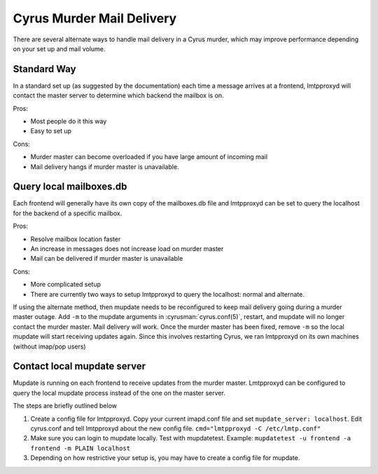 .. _murder-mail-delivery:

==========================
Cyrus Murder Mail Delivery
==========================

There are several alternate ways to handle mail delivery in a Cyrus murder, which may improve performance depending on your set up and mail volume.

Standard Way
============

In a standard set up (as suggested by the documentation) each time a message arrives at a frontend, lmtpproxyd will contact the master server to determine which backend the mailbox is on.

Pros:

* Most people do it this way
* Easy to set up

Cons:

* Murder master can become overloaded if you have large amount of incoming mail
* Mail delivery hangs if murder master is unavailable.

Query local mailboxes.db
========================

Each frontend will generally have its own copy of the mailboxes.db file and lmtpproxyd can be set to query the localhost for the backend of a specific mailbox.

Pros:

* Resolve mailbox location faster
* An increase in messages does not increase load on murder master
* Mail can be delivered if murder master is unavailable

Cons:

* More complicated setup
* There are currently two ways to setup lmtpproxyd to query the localhost: normal and alternate.

If using the alternate method, then mupdate needs to be reconfigured to keep mail delivery going during a murder master outage. Add ``-m`` to the mupdate arguments in :cyrusman:`cyrus.conf(5)`, restart, and mupdate will no longer contact the murder master. Mail delivery will work. Once the murder master has been fixed, remove ``-m`` so the local mupdate will start receiving updates again. Since this involves restarting Cyrus, we ran lmtpproxyd on its own machines (without imap/pop users)

Contact local mupdate server
============================

Mupdate is running on each frontend to receive updates from the murder master. Lmtpproxyd can be configured to query the local mupdate process instead of the one on the master server.

The steps are briefly outlined below

1. Create a config file for lmtpproxyd. Copy your current imapd.conf file and set ``mupdate_server: localhost``. Edit cyrus.conf and tell lmtpproxyd about the new config file. ``cmd="lmtpproxyd -C /etc/lmtp.conf"``
2. Make sure you can login to mupdate locally. Test with mupdatetest. Example: ``mupdatetest -u frontend -a frontend -m PLAIN localhost``
3. Depending on how restrictive your setup is, you may have to create a config file for mupdate.

